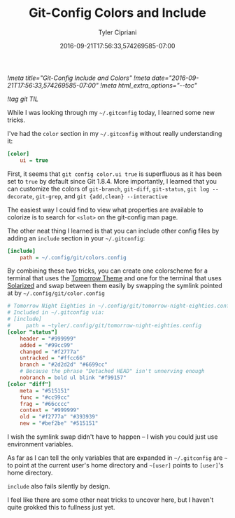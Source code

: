 #+TITLE: Git-Config Colors and Include
#+AUTHOR: Tyler Cipriani
#+DATE: 2016-09-21T17:56:33,574269585-07:00
[[!meta title="Git-Config Include and Colors"]]
[[!meta date="2016-09-21T17:56:33,574269585-07:00"]]
[[!meta html_extra_options="--toc"]]

[[!tag git TIL]]

While I was looking through my =~/.gitconfig= today, I learned some new tricks.

I've had the =color= section in my =~/.gitconfig= without really understanding it:

#+BEGIN_SRC ini
[color]
    ui = true
#+END_SRC

First, it seems that =git config color.ui true= is superfluous as it
has been set to =true= by default since Git 1.8.4. More importantly, I
learned that you can customize the colors of =git-branch=, =git-diff=,
=git-status=, =git log --decorate=, =git-grep=, and =git {add,clean} --interactive=

The easiest way I could find to view what properties are available to
colorize is to search for =<slot>= on the git-config man page.

The other neat thing I learned is that you can include other
config files by adding an =include= section in your =~/.gitconfig=:

#+BEGIN_SRC ini
[include]
    path = ~/.config/git/colors.config
#+END_SRC

By combining these two tricks, you can create one colorscheme for a
terminal that uses the [[https://github.com/ChrisKempson/Tomorrow-Theme][Tomorrow Theme]] and one for the terminal that
uses [[http://ethanschoonover.com/solarized][Solarized]] and swap between them easily by swapping the symlink
pointed at by =~/.config/git/color.config=

#+BEGIN_SRC ini
# Tomorrow Night Eighties in ~/.config/git/tomorrow-night-eighties.config
# Included in ~/.gitconfig via:
# [include]
#     path = ~tyler/.config/git/tomorrow-night-eighties.config
[color "status"]
    header = "#999999"
    added = "#99cc99"
    changed = "#f2777a"
    untracked = "#ffcc66"
    branch = "#2d2d2d" "#6699cc"
    # Because the phrase "Detached HEAD" isn't unnerving enough
    nobranch = bold ul blink "#f99157"
[color "diff"]
    meta = "#515151"
    func = "#cc99cc"
    frag = "#66cccc"
    context = "#999999"
    old = "#f2777a" "#393939"
    new = "#bef2be" "#515151"
#+END_SRC

I wish the symlink swap didn't have to happen – I wish you could just
use environment variables.

As far as I can tell the only variables that are expanded in =~/.gitconfig=
are =~=  to point at the current user's home directory and =~[user]=
points to =[user]='s home directory.

=include= also fails silently by design.

I feel like there are some other neat tricks to uncover here, but I
haven't quite grokked this to fullness just yet.
